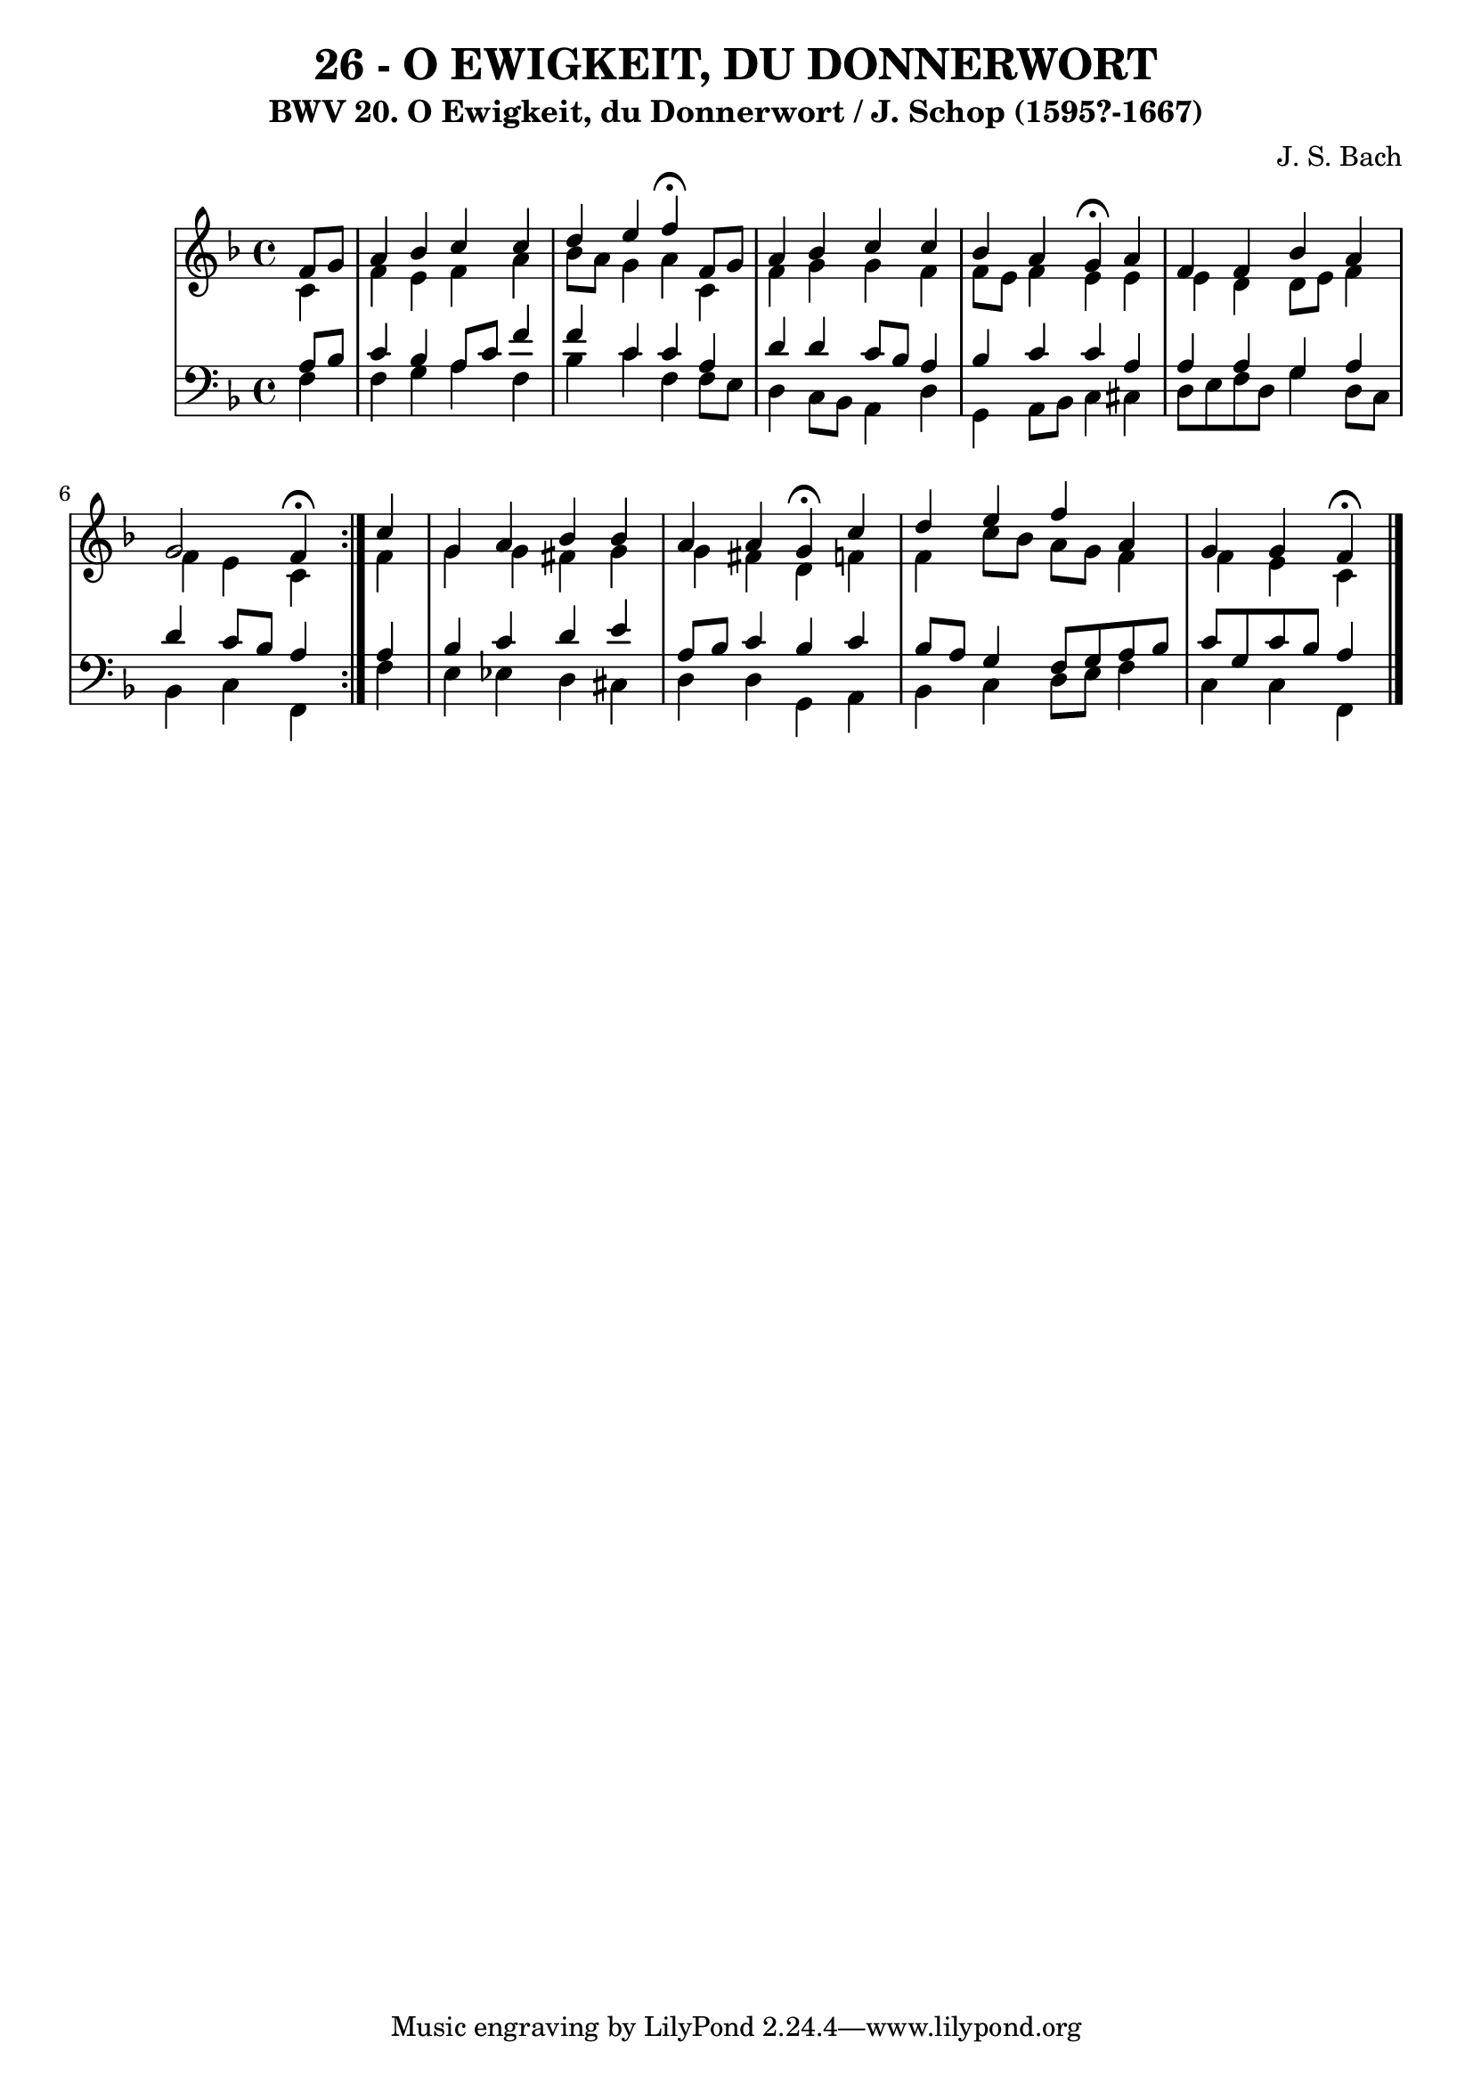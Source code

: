 \version "2.10.33"

\header {
  title = "26 - O EWIGKEIT, DU DONNERWORT"
  subtitle = "BWV 20. O Ewigkeit, du Donnerwort / J. Schop (1595?-1667)"
  composer = "J. S. Bach"
}


global = {
  \time 4/4
  \key f \major
}


soprano = \relative c' {
  \repeat volta 2 {
    \partial 4 f8  g8 
    a4 bes4 c4 c4 
    d4 e4 f4 \fermata f,8 g8 
    a4 bes4 c4 c4 
    bes4 a4 g4 \fermata a4 
    f4 f4 bes4 a4     %5
    g2 f4 \fermata } c'4 
  g4 a4 bes4 bes4 
  a4 a4 g4 \fermata c4 
  d4 e4 f4 a,4 
  g4 g4 f4 \fermata
}

alto = \relative c' {
  \repeat volta 2 {
    \partial 4 c4 
    f4 e4 f4 a4 
    bes8 a8 g4 a4 c,4 
    f4 g4 g4 f4
    f8 e8 f4 e4 e4
    e4 d4 d8 e8 f4     %5
    f4 e4 c4 } f4 
  g4 g4 fis4 g4 
  g4 fis4 d4 f4 
  f4 c'8 bes8 a8 g8 f4
  f4 e4 c4 
}

tenor = \relative c' {
  \repeat volta 2 {
    \partial 4 a8  bes8 
    c4 bes4 a8 c8 f4 
    f4 c4 c4 a4 
    d4 d4 c8 bes8 a4 
    bes4 c4 c4 a4 
    a4 a4 g4 a4     %5
    d4 c8 bes8 a4 } a4 
  bes4 c4 d4 e4 
  a,8 bes8 c4 bes4 c4 
  bes8 a8 g4 f8 g8 a8 bes8 
  c8 g8 c8 bes8 a4 
}

baixo = \relative c {
  \repeat volta 2 {
    \partial 4 f4 
    f4 g4 a4 f4 
    bes4 c4 f,4 f8 e8 
    d4 c8 bes8 a4 d4 
    g,4 a8 bes8 c4 cis4 
    d8 e8 f8 d8 g4 d8 c8     %5
    bes4 c4 f,4 } f'4 
  e4 ees4 d4 cis4 
  d4 d4 g,4 a4 
  bes4 c4 d8 e8 f4 
  c4 c4 f,4 
}

\score {
  <<
    \new StaffGroup <<
      \override StaffGroup.SystemStartBracket #'style = #'line 
      \new Staff {
        <<
          \global
          \new Voice = "soprano" { \voiceOne \soprano }
          \new Voice = "alto" { \voiceTwo \alto }
        >>
      }
      \new Staff {
        <<
          \global
          \clef "bass"
          \new Voice = "tenor" {\voiceOne \tenor }
          \new Voice = "baixo" { \voiceTwo \baixo \bar "|."}
        >>
      }
    >>
  >>
  \layout {}
  \midi {}
}

